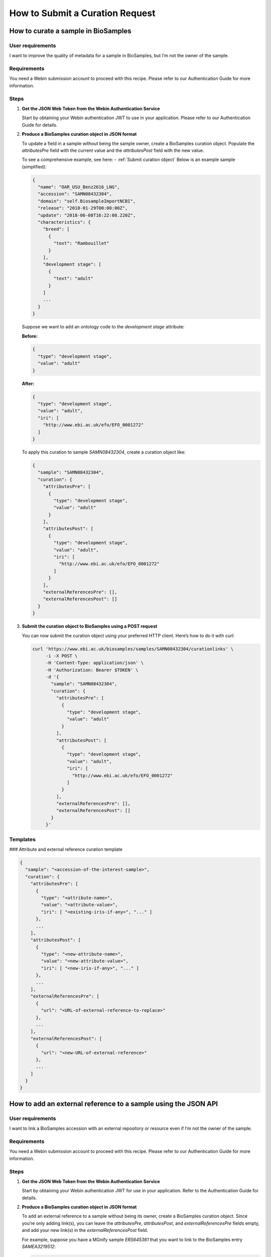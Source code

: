 How to Submit a Curation Request
================================

How to curate a sample in BioSamples
-----------------------------------

User requirements
~~~~~~~~~~~~~~~~~

I want to improve the quality of metadata for a sample in BioSamples, but I’m not the owner of the sample.

Requirements
~~~~~~~~~~~~

You need a Webin submission account to proceed with this recipe. Please refer to our Authentication Guide for more information.

Steps
~~~~~

1. **Get the JSON Web Token from the Webin Authentication Service**

   Start by obtaining your Webin authentication JWT to use in your application. Please refer to our Authentication Guide for details.

2. **Produce a BioSamples curation object in JSON format**

   To update a field in a sample without being the sample owner, create a BioSamples curation object. Populate the `attributesPre` field with the current value and the `attributesPost` field with the new value.

   To see a comprehensive example, see here: - :ref:`Submit curation object`
   Below is an example sample (simplified):

   .. code-block:: json

      {
        "name": "OAR_USU_Benz2616_LNG",
        "accession": "SAMN08432304",
        "domain": "self.BiosampleImportNCBI",
        "release": "2018-01-29T00:00:00Z",
        "update": "2018-06-08T16:22:08.220Z",
        "characteristics": {
          "breed": [
            {
              "text": "Rambouillet"
            }
          ],
          "development stage": [
            {
              "text": "adult"
            }
          ]
          ...
        }
      }

   Suppose we want to add an ontology code to the `development stage` attribute:

   **Before:**

   .. code-block:: json

      {
        "type": "development stage",
        "value": "adult"
      }

   **After:**

   .. code-block:: json

      {
        "type": "development stage",
        "value": "adult",
        "iri": [
          "http://www.ebi.ac.uk/efo/EFO_0001272"
        ]
      }

   To apply this curation to sample `SAMN08432304`, create a curation object like:

   .. code-block:: json

      {
        "sample": "SAMN08432304",
        "curation": {
          "attributesPre": [
            {
              "type": "development stage",
              "value": "adult"
            }
          ],
          "attributesPost": [
            {
              "type": "development stage",
              "value": "adult",
              "iri": [
                "http://www.ebi.ac.uk/efo/EFO_0001272"
              ]
            }
          ],
          "externalReferencesPre": [],
          "externalReferencesPost": []
        }
      }

3. **Submit the curation object to BioSamples using a POST request**

   You can now submit the curation object using your preferred HTTP client. Here’s how to do it with `curl`:

   .. code-block:: bash

      curl 'https://www.ebi.ac.uk/biosamples/samples/SAMN08432304/curationlinks' \
           -i -X POST \
           -H 'Content-Type: application/json' \
           -H 'Authorization: Bearer $TOKEN' \
           -d '{
             "sample": "SAMN08432304",
             "curation": {
               "attributesPre": [
                 {
                   "type": "development stage",
                   "value": "adult"
                 }
               ],
               "attributesPost": [
                 {
                   "type": "development stage",
                   "value": "adult",
                   "iri": [
                     "http://www.ebi.ac.uk/efo/EFO_0001272"
                   ]
                 }
               ],
               "externalReferencesPre": [],
               "externalReferencesPost": []
             }
           }'

Templates
~~~~~~~~~

### Attribute and external reference curation template

.. code-block:: json

   {
     "sample": "<accession-of-the-interest-sample>",
     "curation": {
       "attributesPre": [
         {
           "type": "<attribute-name>",
           "value": "<attribute-value>",
           "iri": [ "<existing-iris-if-any>", "..." ]
         },
         ...
       ],
       "attributesPost": [
         {
           "type": "<new-attribute-name>",
           "value": "<new-attribute-value>",
           "iri": [ "<new-iris-if-any>", "..." ]
         },
         ...
       ],
       "externalReferencesPre": [
         {
           "url": "<URL-of-external-reference-to-replace>"
         },
         ...
       ],
       "externalReferencesPost": [
         {
           "url": "<new-URL-of-external-reference>"
         },
         ...
       ]
     }
   }



How to add an external reference to a sample using the JSON API
----------------------------------------------------------------

User requirements
~~~~~~~~~~~~~~~~~

I want to link a BioSamples accession with an external repository or resource even if I’m not the owner of the sample.

Requirements
~~~~~~~~~~~~

You need a Webin submission account to proceed with this recipe. Please refer to our Authentication Guide for more information.

Steps
~~~~~

1. **Get the JSON Web Token from the Webin Authentication Service**

   Start by obtaining your Webin authentication JWT for use in your application. Refer to the Authentication Guide for details.

2. **Produce a BioSamples curation object in JSON format**

   To add an external reference to a sample without being its owner, create a BioSamples curation object. Since you’re only adding link(s), you can leave the `attributesPre`, `attributesPost`, and `externalReferencesPre` fields empty, and add your new link(s) in the `externalReferencesPost` field.

   For example, suppose you have a MGnify sample `ERS645361` that you want to link to the BioSamples entry `SAMEA3219512`:

   .. code-block:: json

      {
        "sample" : "SAMEA3219152",
        "curation" : {
          "attributesPre" : [],
          "attributesPost" : [],
          "externalReferencesPre" : [],
          "externalReferencesPost" : [
            {
              "url" : "https://www.ebi.ac.uk/metagenomics/api/v1/samples/ERS645361"
            }
          ]
        }
      }

3. **Submit the curation object using a POST request**

   You’re now ready to submit the curation object using your preferred HTTP client. Here’s how to do it with `curl`:

   .. code-block:: bash

      curl 'https://www.ebi.ac.uk/biosamples/samples/SAMEA3219152/curationlinks' \
           -i -X POST \
           -H 'Content-Type: application/json' \
           -H 'Authorization: Bearer $TOKEN' \
           -d '{
             "sample" : "SAMEA3219152",
             "curation" : {
               "attributesPre" : [],
               "attributesPost" : [],
               "externalReferencesPre" : [],
               "externalReferencesPost" : [
                 {
                   "url" : "https://www.ebi.ac.uk/metagenomics/api/v1/samples/ERS645361"
                 }
               ]
             }
           }'

   If the response returns a successful status (2xx), you will see the new link available on the sample’s page (e.g. at https://www.ebi.ac.uk/biosamples/samples/SAMEA3219152).

Templates
~~~~~~~~~

### New external reference curation template

.. code-block:: json

   {
     "sample" : "<accession-of-the-interested-sample>",
     "curation" : {
       "attributesPre" : [],
       "attributesPost" : [],
       "externalReferencesPre" : [],
       "externalReferencesPost" : [
         {
           "url" : "<the-url-to-the-external-reference-you-want-to-add>"
         }
       ]
     }
   }






How to retrieve sample without any curations or only specified curations
------------------------------------------------------------------------

User requirements
~~~~~~~~~~~~~~~~~

I want to retrieve samples without any curations or apply only selected curations.

Limitations
~~~~~~~~~~~

* The BioSamples JSON API is the only method available for retrieving samples with different curation domains applied.

Use Cases
~~~~~~~~~

1. **Retrieve a sample without any curations**

   Include the `applyCurations=false` query parameter to instruct BioSamples to return the original sample without any curations applied.

   .. code-block:: bash

      curl 'https://www.ebi.ac.uk/biosamples/samples/SAMEA9948714?applyCurations=false' \
           -i -X GET \
           -H "Accept: application/json"

2. **View all curations applied to a sample**

   Use the `curationlinks` endpoint to retrieve all curations that have been applied to a specific sample.

   .. code-block:: bash

      curl 'https://www.ebi.ac.uk/biosamples/samples/SAMEA9948714/curationlinks' \
           -i -X GET \
           -H "Accept: application/json"

   In this example, sample `SAMEA9948714` currently has five curations applied — these are all automatic curations performed by BioSamples curation pipelines.
